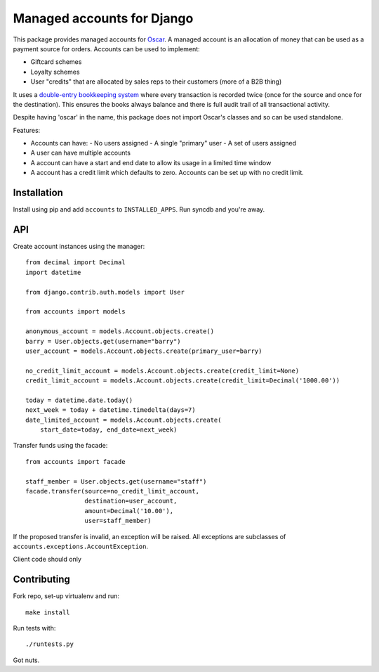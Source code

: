 ===========================
Managed accounts for Django
===========================

This package provides managed accounts for `Oscar`_.  A managed account is an
allocation of money that can be used as a payment source for orders.  Accounts
can be used to implement:

* Giftcard schemes
* Loyalty schemes
* User "credits" that are allocated by sales reps to their customers (more of a
  B2B thing)

It uses a `double-entry bookkeeping system`_ where every transaction is recorded
twice (once for the source and once for the destination).  This ensures the
books always balance and there is full audit trail of all transactional
activity.

Despite having 'oscar' in the name, this package does not import Oscar's classes
and so can be used standalone.

.. _`Oscar`: https://github.com/tangentlabs/django-oscar
.. _`double-entry bookkeeping system`: http://en.wikipedia.org/wiki/Double-entry_bookkeeping_system

Features:

* Accounts can have:
  - No users assigned
  - A single "primary" user
  - A set of users assigned
* A user can have multiple accounts
* A account can have a start and end date to allow its usage in a limited time
  window
* A account has a credit limit which defaults to zero.  Accounts can be set up
  with no credit limit.

Installation
------------

Install using pip and add ``accounts`` to ``INSTALLED_APPS``.  Run syncdb and
you're away.

API
---

Create account instances using the manager::

    from decimal import Decimal
    import datetime

    from django.contrib.auth.models import User

    from accounts import models

    anonymous_account = models.Account.objects.create()
    barry = User.objects.get(username="barry")
    user_account = models.Account.objects.create(primary_user=barry)
    
    no_credit_limit_account = models.Account.objects.create(credit_limit=None)
    credit_limit_account = models.Account.objects.create(credit_limit=Decimal('1000.00'))

    today = datetime.date.today()
    next_week = today + datetime.timedelta(days=7)
    date_limited_account = models.Account.objects.create(
        start_date=today, end_date=next_week)

Transfer funds using the facade::

    from accounts import facade

    staff_member = User.objects.get(username="staff")
    facade.transfer(source=no_credit_limit_account,
                    destination=user_account,
                    amount=Decimal('10.00'),
                    user=staff_member)

If the proposed transfer is invalid, an exception will be raised.  All
exceptions are subclasses of ``accounts.exceptions.AccountException``.

Client code should only 

Contributing
------------

Fork repo, set-up virtualenv and run::
    
    make install

Run tests with::
    
    ./runtests.py

Got nuts.

